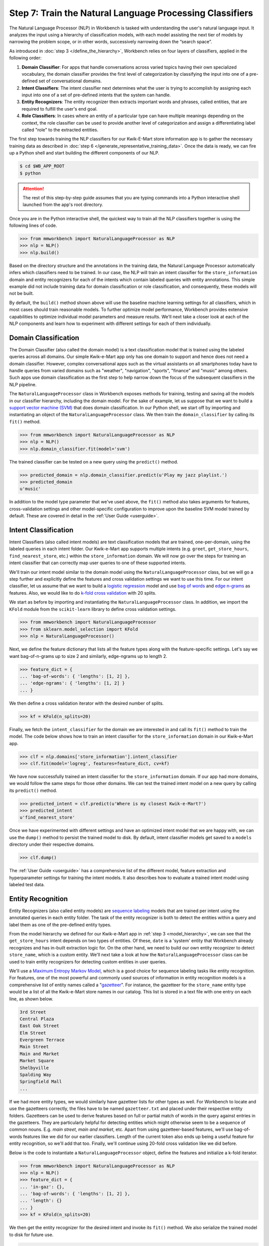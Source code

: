 Step 7: Train the Natural Language Processing Classifiers
=========================================================

The Natural Language Processor (NLP) in Workbench is tasked with understanding the user's natural language input. It analyzes the input using a hierarchy of classification models, with each model assisting the next tier of models by narrowing the problem scope, or in other words, successively narrowing down the “search space”.

As introduced in :doc:`step 3 </define_the_hierarchy>`, Workbench relies on four layers of classifiers, applied in the following order:

#. **Domain Classifier**: For apps that handle conversations across varied topics having their own specialized vocabulary, the domain classifier provides the first level of categorization by classifying the input into one of a pre-defined set of conversational domains.

#. **Intent Classifiers**: The intent classifier next determines what the user is trying to accomplish by assigning each input into one of a set of pre-defined intents that the system can handle.

#. **Entity Recognizers**: The entity recognizer then extracts important words and phrases, called entities, that are required to fulfill the user's end goal.

#. **Role Classifiers**: In cases where an entity of a particular type can have multiple meanings depending on the context, the role classifier can be used to provide another level of categorization and assign a differentiating label called "role" to the extracted entities.

The first step towards training the NLP classifiers for our Kwik-E-Mart store information app is to gather the necessary training data as described in :doc:`step 6 </generate_representative_training_data>`. Once the data is ready, we can fire up a Python shell and start building the different components of our NLP. 

.. code-block:: console

  $ cd $WB_APP_ROOT
  $ python

.. attention::

  The rest of this step-by-step guide assumes that you are typing commands into a Python interactive shell launched from the app's root directory.

Once you are in the Python interactive shell, the quickest way to train all the NLP classifiers together is using the following lines of code.

.. code-block:: python

  >>> from mmworkbench import NaturalLanguageProcessor as NLP
  >>> nlp = NLP()
  >>> nlp.build()


Based on the directory structure and the annotations in the training data, the Natural Language Processor automatically infers which classifiers need to be trained. In our case, the NLP will train an intent classifier for the ``store_information`` domain and entity recognizers for each of the intents which contain labeled queries with entity annotations. This simple example did not include training data for domain classification or role classification, and consequently, these models will not be built.

By default, the ``build()`` method shown above will use the baseline machine learning settings for all classifiers, which in most cases should train reasonable models. To further optimize model performance, Workbench provides extensive capabilities to optimize individual model parameters and measure results. We'll next take a closer look at each of the NLP components and learn how to experiment with different settings for each of them individually.


Domain Classification
~~~~~~~~~~~~~~~~~~~~~

The Domain Classifier (also called the domain model) is a text classification model that is trained using the labeled queries across all domains. Our simple Kwik-e-Mart app only has one domain to support and hence does not need a domain classifier. However, complex conversational apps such as the virtual assistants on all smartphones today have to handle queries from varied domains such as "weather", "navigation", "sports", "finance" and "music" among others. Such apps use domain classification as the first step to help narrow down the focus of the subsequent classifiers in the NLP pipeline.

The ``NaturalLanguageProcessor`` class in Workbench exposes methods for training, testing and saving all the models in our classifier hierarchy, including the domain model. For the sake of example, let us suppose that we want to build a `support vector machine (SVM) <https://en.wikipedia.org/wiki/Support_vector_machine>`_ that does domain classification. In our Python shell, we start off by importing and instantiating an object of the ``NaturalLanguageProcessor`` class. We then train the ``domain_classifier`` by calling its ``fit()`` method.

.. code-block:: python

  >>> from mmworkbench import NaturalLanguageProcessor as NLP
  >>> nlp = NLP()
  >>> nlp.domain_classifier.fit(model='svm')

The trained classifier can be tested on a new query using the ``predict()`` method.

.. code-block:: python

  >>> predicted_domain = nlp.domain_classifier.predict(u'Play my jazz playlist.')
  >>> predicted_domain
  u'music'

In addition to the model type parameter that we've used above, the ``fit()`` method also takes arguments for features, cross-validation settings and other model-specific configuration to improve upon the baseline SVM model trained by default. These are covered in detail in the :ref:`User Guide <userguide>`.


Intent Classification
~~~~~~~~~~~~~~~~~~~~~

Intent Classifiers (also called intent models) are text classification models that are trained, one-per-domain, using the labeled queries in each intent folder. Our Kwik-e-Mart app supports multiple intents (e.g. ``greet``, ``get_store_hours``, ``find_nearest_store``, etc.) within the ``store_information`` domain. We will now go over the steps for training an intent classifier that can correctly map user queries to one of these supported intents.

We'll train our intent model similar to the domain model using the ``NaturalLanguageProcessor`` class, but we will go a step further and explicitly define the features and cross validation settings we want to use this time. For our intent classifier, let us assume that we want to build a `logistic regression <https://en.wikipedia.org/wiki/Logistic_regression>`_ model and use `bag of words <https://en.wikipedia.org/wiki/Bag-of-words_model>`_ and `edge n-grams <https://www.elastic.co/guide/en/elasticsearch/reference/current/analysis-edgengram-tokenizer.html>`_ as features. Also, we would like to do `k-fold cross validation <https://en.wikipedia.org/wiki/Cross-validation_(statistics)#k-fold_cross-validation>`_  with 20 splits.

We start as before by importing and instantiating the ``NaturalLanguageProcessor`` class. In addition, we import the ``KFold`` module from the ``scikit-learn`` library to define cross validation settings.

.. code-block:: python

  >>> from mmworkbench import NaturalLanguageProcessor
  >>> from sklearn.model_selection import KFold
  >>> nlp = NaturalLanguageProcessor()

Next, we define the feature dictionary that lists all the feature types along with the feature-specific settings. Let's say we want bag-of-n-grams up to size 2 and similarly, edge-ngrams up to length 2.

.. code-block:: python

  >>> feature_dict = {
  ... 'bag-of-words': { 'lengths': [1, 2] },
  ... 'edge-ngrams': { 'lengths': [1, 2] }
  ... }


We then define a cross validation iterator with the desired number of splits.

.. code-block:: python

  >>> kf = KFold(n_splits=20)

Finally, we fetch the ``intent_classifier`` for the domain we are interested in and call its ``fit()`` method to train the model. The code below shows how to train an intent classifier for the ``store_information`` domain in our Kwik-e-Mart app.

.. code-block:: python

  >>> clf = nlp.domains['store_information'].intent_classifier
  >>> clf.fit(model='logreg', features=feature_dict, cv=kf)

We have now successfully trained an intent classifier for the ``store_information`` domain. If our app had more domains, we would follow the same steps for those other domains. We can test the trained intent model on a new query by calling its ``predict()`` method.

.. code-block:: python

  >>> predicted_intent = clf.predict(u'Where is my closest Kwik-e-Mart?')
  >>> predicted_intent
  u'find_nearest_store'

Once we have experimented with different settings and have an optimized intent model that we are happy with, we can use the ``dump()`` method to persist the trained model to disk. By default, intent classifier models get saved to a ``models`` directory under their respective domains. 

.. code-block:: python

  >>> clf.dump()

The :ref:`User Guide <userguide>` has a comprehensive list of the different model, feature extraction and hyperparameter settings for training the intent models. It also describes how to evaluate a trained intent model using labeled test data.

Entity Recognition
~~~~~~~~~~~~~~~~~~

Entity Recognizers (also called entity models) are `sequence labeling <https://en.wikipedia.org/wiki/Sequence_labeling>`_ models that are trained per intent using the annotated queries in each entity folder. The task of the entity recognizer is both to detect the entities within a query and label them as one of the pre-defined entity types.

From the model hierarchy we defined for our Kwik-e-Mart app in :ref:`step 3 <model_hierarchy>`, we can see that the ``get_store_hours`` intent depends on two types of entities. Of these, ``date`` is a 'system' entity that Workbench already recognizes and has in-built extraction logic for. On the other hand, we need to build our own entity recognizer to detect ``store_name``, which is a custom entity. We'll next take a look at how the ``NaturalLanguageProcessor`` class can be used to train entity recognizers for detecting custom entities in user queries.

We'll use a `Maximum Entropy Markov Model <https://en.wikipedia.org/wiki/Maximum-entropy_Markov_model>`_, which is a good choice for sequence labeling tasks like entity recognition. For features, one of the most powerful and commonly used sources of information in entity recognition models is a comprehensive list of entity names called a "`gazetteer <https://gate.ac.uk/sale/tao/splitch13.html#x18-32600013.1>`_". For instance, the gazetteer for the ``store_name`` entity type would be a list of all the Kwik-e-Mart store names in our catalog. This list is stored in a text file with one entry on each line, as shown below.

.. code-block:: text

  3rd Street
  Central Plaza
  East Oak Street
  Elm Street
  Evergreen Terrace
  Main Street
  Main and Market
  Market Square
  Shelbyville
  Spalding Way
  Springfield Mall
  ...

If we had more entity types, we would similarly have gazetteer lists for other types as well. For Workbench to locate and use the gazetteers correctly, the files have to be named ``gazetteer.txt`` and placed under their respective entity folders. Gazetteers can be used to derive features based on full or partial match of words in the query against entries in the gazetteers. They are particularly helpful for detecting entities which might otherwise seem to be a sequence of common nouns. E.g. `main street`, `main and market`, etc. Apart from using gazetteer-based features, we'll use bag-of-words features like we did for our earlier classifiers. Length of the current token also ends up being a useful feature for entity recognition, so we'll add that too. Finally, we'll continue using 20-fold cross validation like we did before.

Below is the code to instantiate a ``NaturalLanguageProcessor`` object, define the features and initialize a k-fold iterator.

.. code-block:: python

  >>> from mmworkbench import NaturalLanguageProcessor as NLP
  >>> nlp = NLP()
  >>> feature_dict = {
  ... 'in-gaz': {},
  ... 'bag-of-words': { 'lengths': [1, 2] },
  ... 'length': {}
  ... }
  >>> kf = KFold(n_splits=20)

We then get the entity recognizer for the desired intent and invoke its ``fit()`` method. We also serialize the trained model to disk for future use.

.. code-block:: python

  >>> clf = nlp.domains['store_information'].intents['get_store_hours'].entity_recognizer
  >>> clf.fit(model='memm', features=feature_dict, cv=kfold_cv)
  >>> clf.dump()

We have thus trained and saved the entity recognizer for the ``get_store_hours`` intent. Had other intents in our app required entity recognizers as well, we would have repeated the same steps as above for those intents. The trained entity classifier can be tested using its ``predict()`` method.

.. code-block:: python

  >>> entities = clf.predict(u'When does the store on Elm Street close?')
  >>> entities[0].value
  u'Elm Street'

The :ref:`User Guide <userguide>` goes into more detail about all the available training and evaluation options for the entity recognizer.

Entity Resolution
~~~~~~~~~~~~~~~~~

The entity resolver component of MindMeld Workbench is responsible for mapping each identified entity to a canonical  value. For example, if your application is used to browse TV shows, you may want to map both entity strings 'funny' and 'hilarious' to a pre-defined genre code like 'Comedy'. Similarly, in a music app, you may want to resolve both 'Elvis' and 'The King' to the known artist 'Elvis Presley (ID=20192)', while making sure not get confused by 'Elvis Costello (ID=139028)'. For some classes of entities, it can be pretty straightforward. For other entities, it can be quite complex and the dominant factor which may limit the overall accuracy of your application.

MindMeld Workbench provides advanced capabilities for building a state-of-the-art entity resolver. As discussed in 
:doc:`step 6 </generate_representative_training_data>`, each entity type can be associated with an optional entity mapping file. This file specifies, for each canonical concept, the possible alternate names or synonyms a user may express to refer to this concept. In the absence of an entity mapping file, the entity resolver simply assigns a value equivalent to the entity raw text span. For example, the following code illustrates the possible parse output of the natural language processor when an entity mapping data file is absent for the ``store_name`` entity:

.. code-block:: python

  >>> from mmworkbench import NaturalLanguageProcessor as nlp
  >>> nlp.build()
  >>> nlp.parse('When does One Market close?')
  {
    ...
    'entities': [
      {
        'type': 'store_name',
        'span': {
          'raw': 'One Market',
          'norm': 'one market'
        },
        'value': 'One Market',
        'confidence': 0.934512
        ...
      }
    ]
    ...
  }

If an entity mapping file is specified, as illustrated in :doc:`step 6 </generate_representative_training_data>`, the output of the natural language processor may be as follows

.. code-block:: python

  >>> from mmworkbench import NaturalLanguageProcessor as nlp
  >>> nlp.build()
  >>> nlp.parse('When does One Market close?')
  {
    ...
    'entities': [
      {
        'type': 'store_name',
        'span': {
          'raw': 'One Market',
          'norm': 'one market'
        },
        'value': {'id': 207492, 'cname': 'Market Square'},
        'confidence': 0.934512
        ...
      }
    ]
    ...
  }

Note that the :keyword:`value` attribute of the entity has resolved to an object with a defined id and canonical name. As with the other NLP components in Workbench, it is also possible to access the individual resolvers for each entity type. The code below illustrates how to train and evaluate the entity resolver model for the ``store_name`` entity.

.. code-block:: python

  >>> from mmworkbench import NaturalLanguageProcessor as nlp
  >>> resolver = nlp.domains[0].intents['get_store_hours'].entities['store_name'].resolver

  >>> # Train the resolver model using the mapping file, if available.
  ... resolver.fit()
  
  >>> # Run the model 
  ... resolver.predict('One Market')
  {'id': 207492, 'cname': 'Market Square'}

Refer to the :ref:`User Manual <userguide>` for more information about how to evaluation and optimize entity resolution models for your application.

